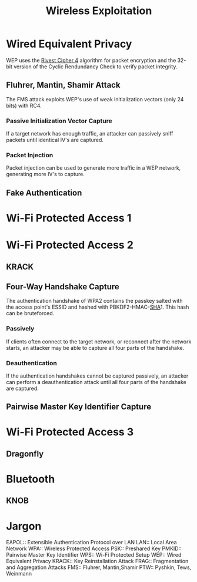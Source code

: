 #+TITLE: Wireless Exploitation
#+STARTUP: latexpreview

* Wired Equivalent Privacy
  WEP uses the [[file:crypto.org::*RC4][Rivest Cipher 4]] algorithm for packet encryption and the 32-bit
  version of the Cyclic Rendundancy Check to verify packet integrity.
** Fluhrer, Mantin, Shamir Attack
   The FMS attack exploits WEP's use of weak initialization vectors (only 24
   bits) with RC4.
*** Passive Initialization Vector Capture
    If a target network has enough traffic, an attacker can passively sniff
    packets until identical IV's are captured.
*** Packet Injection
    Packet injection can be used to generate more traffic in a WEP network,
    generating more IV's to capture.

** Fake Authentication

* Wi-Fi Protected Access 1

* Wi-Fi Protected Access 2
** KRACK

** Four-Way Handshake Capture
   The authentication handshake of WPA2 contains the passkey salted with the
   access point's ESSID and hashed with PBKDF2-HMAC-[[file:crypto.org::*SHA][SHA]]1. This hash can be
   bruteforced.
*** Passively
    If clients often connect to the target network, or reconnect after the
    network starts, an attacker may be able to capture all four parts of the
    handshake.
*** Deauthentication
    If the authentication handshakes cannot be captured passively, an attacker
    can perform a deauthentication attack until all four parts of the handshake
    are captured.

** Pairwise Master Key Identifier Capture

* Wi-Fi Protected Access 3
** Dragonfly

* Bluetooth
** KNOB

* Jargon
  EAPOL:: Extensible Authentication Protocol over LAN
  LAN:: Local Area Network
  WPA:: Wireless Protected Access
  PSK:: Preshared Key
  PMKID:: Pairwise Master Key Identifier
  WPS:: Wi-Fi Protected Setup
  WEP:: Wired Equivalent Privacy
  KRACK:: Key Reinstallation Attack
  FRAG:: Fragmentation and Aggregation Attacks
  FMS:: Fluhrer, Mantin,Shamir
  PTW:: Pyshkin, Tews, Weinmann
